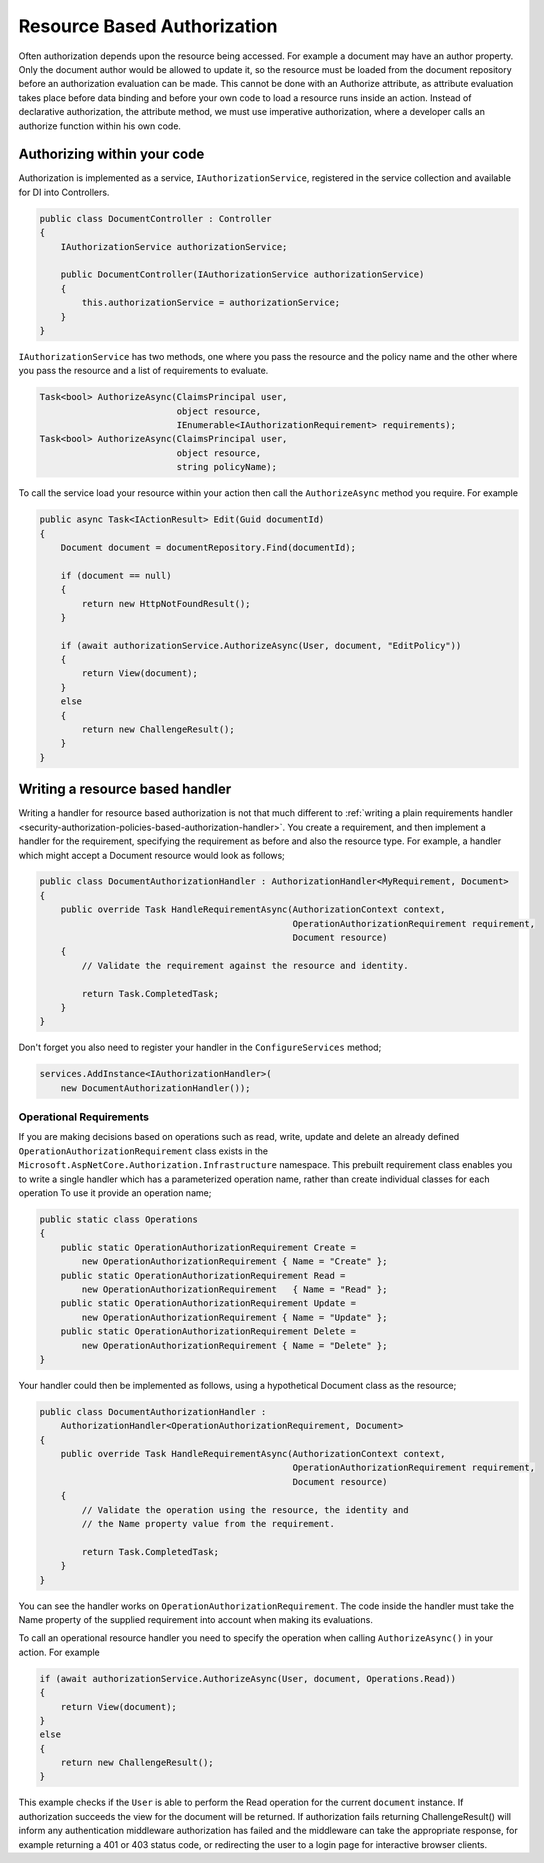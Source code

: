 .. _security-authorization-resource-based:

Resource Based Authorization
============================

Often authorization depends upon the resource being accessed. For example a document may have an author property. Only the document author would be allowed to update it, so the resource must be loaded from the document repository before an authorization evaluation can be made. This cannot be done with an Authorize attribute, as attribute evaluation takes place before data binding and before your own code to load a resource runs inside an action. Instead of declarative authorization, the attribute method, we must use imperative authorization, where a developer calls an authorize function within his own code.

Authorizing within your code
----------------------------

Authorization is implemented as a service, ``IAuthorizationService``, registered in the service collection and available for DI into Controllers.

.. code-block:: c#

 public class DocumentController : Controller
 {  
     IAuthorizationService authorizationService;

     public DocumentController(IAuthorizationService authorizationService)
     {
         this.authorizationService = authorizationService;
     }
 }

``IAuthorizationService`` has two methods, one where you pass the resource and the policy name and the other where you pass the resource and a list of requirements to evaluate.

.. code-block:: c#

 Task<bool> AuthorizeAsync(ClaimsPrincipal user, 
                           object resource, 
                           IEnumerable<IAuthorizationRequirement> requirements);
 Task<bool> AuthorizeAsync(ClaimsPrincipal user, 
                           object resource, 
                           string policyName);


.. _security-authorization-resource-based-imperative:

To call the service load your resource within your action then call the ``AuthorizeAsync`` method you require. For example

.. code-block:: c#

 public async Task<IActionResult> Edit(Guid documentId)
 {
     Document document = documentRepository.Find(documentId);

     if (document == null)
     {
         return new HttpNotFoundResult();
     }

     if (await authorizationService.AuthorizeAsync(User, document, "EditPolicy"))
     {
         return View(document);
     }
     else
     {
         return new ChallengeResult();
     }
 }

Writing a resource based handler
--------------------------------

Writing a handler for resource based authorization is not that much different to :ref:`writing a plain requirements handler <security-authorization-policies-based-authorization-handler>`. You create a requirement, and then implement a handler for the requirement, specifying the requirement as before and also the resource type. For example, a handler which might accept a Document resource would look as follows;

.. code-block:: c#

  public class DocumentAuthorizationHandler : AuthorizationHandler<MyRequirement, Document>
  {
      public override Task HandleRequirementAsync(AuthorizationContext context, 
                                                  OperationAuthorizationRequirement requirement, 
                                                  Document resource)
      {
          // Validate the requirement against the resource and identity.
          
          return Task.CompletedTask;
      }
  }

Don't forget you also need to register your handler in the ``ConfigureServices`` method;

.. code-block :: c#

    services.AddInstance<IAuthorizationHandler>(
        new DocumentAuthorizationHandler());

Operational Requirements
~~~~~~~~~~~~~~~~~~~~~~~~

If you are making decisions based on operations such as read, write, update and delete an already defined ``OperationAuthorizationRequirement`` class exists in the ``Microsoft.AspNetCore.Authorization.Infrastructure`` namespace. This prebuilt requirement class enables you to write a single handler which has a parameterized operation name, rather than create individual classes for each operation To use it provide an operation name;

.. code-block:: c#

 public static class Operations
 {
     public static OperationAuthorizationRequirement Create = 
         new OperationAuthorizationRequirement { Name = "Create" };
     public static OperationAuthorizationRequirement Read = 
         new OperationAuthorizationRequirement   { Name = "Read" };
     public static OperationAuthorizationRequirement Update = 
         new OperationAuthorizationRequirement { Name = "Update" };
     public static OperationAuthorizationRequirement Delete = 
         new OperationAuthorizationRequirement { Name = "Delete" };
 }

Your handler could then be implemented as follows, using a hypothetical Document class as the resource;

.. code-block:: c#

  public class DocumentAuthorizationHandler : 
      AuthorizationHandler<OperationAuthorizationRequirement, Document>
  {
      public override Task HandleRequirementAsync(AuthorizationContext context, 
                                                  OperationAuthorizationRequirement requirement, 
                                                  Document resource)
      {
          // Validate the operation using the resource, the identity and
          // the Name property value from the requirement.
          
          return Task.CompletedTask;
      }
  }

You can see the handler works on ``OperationAuthorizationRequirement``. The code inside the handler must take the Name property of the supplied requirement into account when making its evaluations.

To call an operational resource handler you need to specify the operation when calling ``AuthorizeAsync()`` in your action. For example

.. code-block:: c#

 if (await authorizationService.AuthorizeAsync(User, document, Operations.Read))
 {
     return View(document);
 }
 else
 {
     return new ChallengeResult();
 }

This example checks if the ``User`` is able to perform the Read operation for the current ``document`` instance. If authorization succeeds the view for the document will be returned. If authorization fails returning ChallengeResult() will inform any authentication middleware authorization has failed and the middleware can take the appropriate response, for example returning a 401 or 403 status code, or redirecting the user to a login page for interactive browser clients.